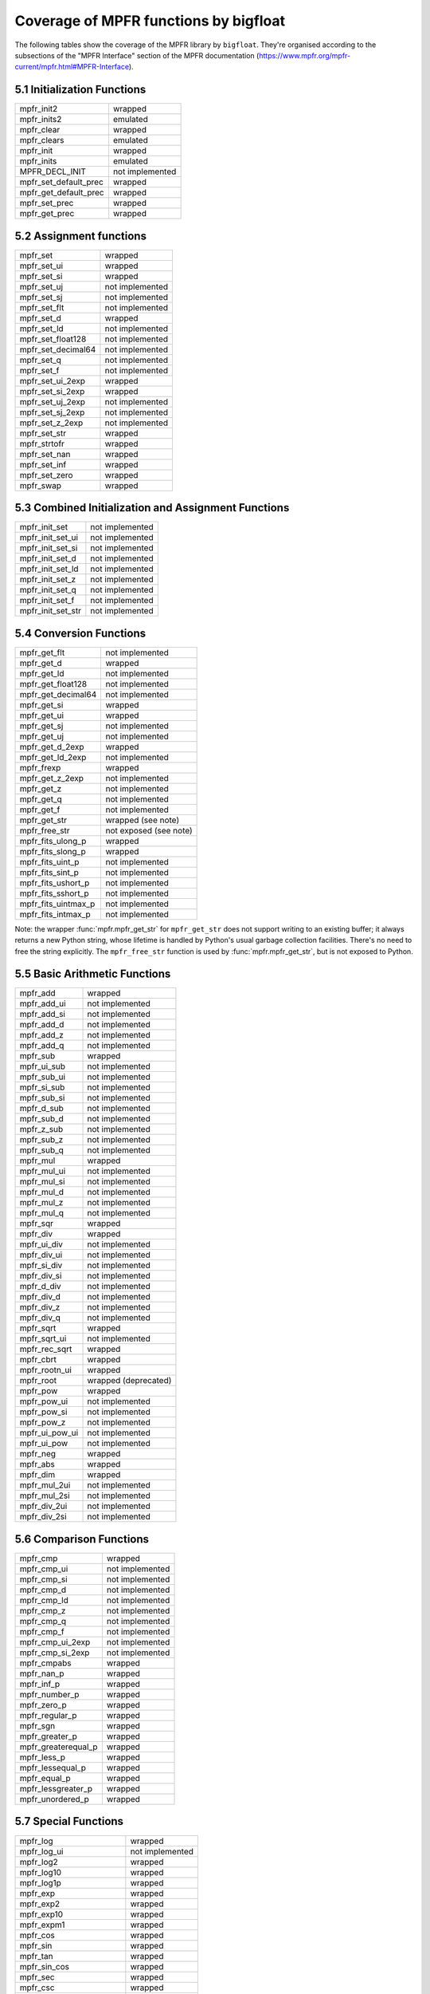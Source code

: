 Coverage of MPFR functions by bigfloat
--------------------------------------

The following tables show the coverage of the MPFR library by ``bigfloat``.
They're organised according to the subsections of the "MPFR Interface"
section of the MPFR documentation
(https://www.mpfr.org/mpfr-current/mpfr.html#MPFR-Interface).

5.1 Initialization Functions
~~~~~~~~~~~~~~~~~~~~~~~~~~~~

+-----------------------+-----------------+
| mpfr_init2            | wrapped         |
+-----------------------+-----------------+
| mpfr_inits2           | emulated        |
+-----------------------+-----------------+
| mpfr_clear            | wrapped         |
+-----------------------+-----------------+
| mpfr_clears           | emulated        |
+-----------------------+-----------------+
| mpfr_init             | wrapped         |
+-----------------------+-----------------+
| mpfr_inits            | emulated        |
+-----------------------+-----------------+
| MPFR_DECL_INIT        | not implemented |
+-----------------------+-----------------+
| mpfr_set_default_prec | wrapped         |
+-----------------------+-----------------+
| mpfr_get_default_prec | wrapped         |
+-----------------------+-----------------+
| mpfr_set_prec         | wrapped         |
+-----------------------+-----------------+
| mpfr_get_prec         | wrapped         |
+-----------------------+-----------------+

5.2 Assignment functions
~~~~~~~~~~~~~~~~~~~~~~~~

+--------------------+-----------------+
| mpfr_set           | wrapped         |
+--------------------+-----------------+
| mpfr_set_ui        | wrapped         |
+--------------------+-----------------+
| mpfr_set_si        | wrapped         |
+--------------------+-----------------+
| mpfr_set_uj        | not implemented |
+--------------------+-----------------+
| mpfr_set_sj        | not implemented |
+--------------------+-----------------+
| mpfr_set_flt       | not implemented |
+--------------------+-----------------+
| mpfr_set_d         | wrapped         |
+--------------------+-----------------+
| mpfr_set_ld        | not implemented |
+--------------------+-----------------+
| mpfr_set_float128  | not implemented |
+--------------------+-----------------+
| mpfr_set_decimal64 | not implemented |
+--------------------+-----------------+
| mpfr_set_q         | not implemented |
+--------------------+-----------------+
| mpfr_set_f         | not implemented |
+--------------------+-----------------+
| mpfr_set_ui_2exp   | wrapped         |
+--------------------+-----------------+
| mpfr_set_si_2exp   | wrapped         |
+--------------------+-----------------+
| mpfr_set_uj_2exp   | not implemented |
+--------------------+-----------------+
| mpfr_set_sj_2exp   | not implemented |
+--------------------+-----------------+
| mpfr_set_z_2exp    | not implemented |
+--------------------+-----------------+
| mpfr_set_str       | wrapped         |
+--------------------+-----------------+
| mpfr_strtofr       | wrapped         |
+--------------------+-----------------+
| mpfr_set_nan       | wrapped         |
+--------------------+-----------------+
| mpfr_set_inf       | wrapped         |
+--------------------+-----------------+
| mpfr_set_zero      | wrapped         |
+--------------------+-----------------+
| mpfr_swap          | wrapped         |
+--------------------+-----------------+

5.3 Combined Initialization and Assignment Functions
~~~~~~~~~~~~~~~~~~~~~~~~~~~~~~~~~~~~~~~~~~~~~~~~~~~~

+-------------------+-----------------+
| mpfr_init_set     | not implemented |
+-------------------+-----------------+
| mpfr_init_set_ui  | not implemented |
+-------------------+-----------------+
| mpfr_init_set_si  | not implemented |
+-------------------+-----------------+
| mpfr_init_set_d   | not implemented |
+-------------------+-----------------+
| mpfr_init_set_ld  | not implemented |
+-------------------+-----------------+
| mpfr_init_set_z   | not implemented |
+-------------------+-----------------+
| mpfr_init_set_q   | not implemented |
+-------------------+-----------------+
| mpfr_init_set_f   | not implemented |
+-------------------+-----------------+
| mpfr_init_set_str | not implemented |
+-------------------+-----------------+

5.4 Conversion Functions
~~~~~~~~~~~~~~~~~~~~~~~~

+---------------------+------------------------+
| mpfr_get_flt        | not implemented        |
+---------------------+------------------------+
| mpfr_get_d          | wrapped                |
+---------------------+------------------------+
| mpfr_get_ld         | not implemented        |
+---------------------+------------------------+
| mpfr_get_float128   | not implemented        |
+---------------------+------------------------+
| mpfr_get_decimal64  | not implemented        |
+---------------------+------------------------+
| mpfr_get_si         | wrapped                |
+---------------------+------------------------+
| mpfr_get_ui         | wrapped                |
+---------------------+------------------------+
| mpfr_get_sj         | not implemented        |
+---------------------+------------------------+
| mpfr_get_uj         | not implemented        |
+---------------------+------------------------+
| mpfr_get_d_2exp     | wrapped                |
+---------------------+------------------------+
| mpfr_get_ld_2exp    | not implemented        |
+---------------------+------------------------+
| mpfr_frexp          | wrapped                |
+---------------------+------------------------+
| mpfr_get_z_2exp     | not implemented        |
+---------------------+------------------------+
| mpfr_get_z          | not implemented        |
+---------------------+------------------------+
| mpfr_get_q          | not implemented        |
+---------------------+------------------------+
| mpfr_get_f          | not implemented        |
+---------------------+------------------------+
| mpfr_get_str        | wrapped (see note)     |
+---------------------+------------------------+
| mpfr_free_str       | not exposed (see note) |
+---------------------+------------------------+
| mpfr_fits_ulong_p   | wrapped                |
+---------------------+------------------------+
| mpfr_fits_slong_p   | wrapped                |
+---------------------+------------------------+
| mpfr_fits_uint_p    | not implemented        |
+---------------------+------------------------+
| mpfr_fits_sint_p    | not implemented        |
+---------------------+------------------------+
| mpfr_fits_ushort_p  | not implemented        |
+---------------------+------------------------+
| mpfr_fits_sshort_p  | not implemented        |
+---------------------+------------------------+
| mpfr_fits_uintmax_p | not implemented        |
+---------------------+------------------------+
| mpfr_fits_intmax_p  | not implemented        |
+---------------------+------------------------+

Note: the wrapper :func:`mpfr.mpfr_get_str` for ``mpfr_get_str`` does not
support writing to an existing buffer; it always returns a new Python string,
whose lifetime is handled by Python's usual garbage collection facilities.
There's no need to free the string explicitly.  The ``mpfr_free_str`` function
is used by :func:`mpfr.mpfr_get_str`, but is not exposed to Python.

5.5 Basic Arithmetic Functions
~~~~~~~~~~~~~~~~~~~~~~~~~~~~~~

+---------------------+------------------------+
| mpfr_add            | wrapped                |
+---------------------+------------------------+
| mpfr_add_ui         | not implemented        |
+---------------------+------------------------+
| mpfr_add_si         | not implemented        |
+---------------------+------------------------+
| mpfr_add_d          | not implemented        |
+---------------------+------------------------+
| mpfr_add_z          | not implemented        |
+---------------------+------------------------+
| mpfr_add_q          | not implemented        |
+---------------------+------------------------+
| mpfr_sub            | wrapped                |
+---------------------+------------------------+
| mpfr_ui_sub         | not implemented        |
+---------------------+------------------------+
| mpfr_sub_ui         | not implemented        |
+---------------------+------------------------+
| mpfr_si_sub         | not implemented        |
+---------------------+------------------------+
| mpfr_sub_si         | not implemented        |
+---------------------+------------------------+
| mpfr_d_sub          | not implemented        |
+---------------------+------------------------+
| mpfr_sub_d          | not implemented        |
+---------------------+------------------------+
| mpfr_z_sub          | not implemented        |
+---------------------+------------------------+
| mpfr_sub_z          | not implemented        |
+---------------------+------------------------+
| mpfr_sub_q          | not implemented        |
+---------------------+------------------------+
| mpfr_mul            | wrapped                |
+---------------------+------------------------+
| mpfr_mul_ui         | not implemented        |
+---------------------+------------------------+
| mpfr_mul_si         | not implemented        |
+---------------------+------------------------+
| mpfr_mul_d          | not implemented        |
+---------------------+------------------------+
| mpfr_mul_z          | not implemented        |
+---------------------+------------------------+
| mpfr_mul_q          | not implemented        |
+---------------------+------------------------+
| mpfr_sqr            | wrapped                |
+---------------------+------------------------+
| mpfr_div            | wrapped                |
+---------------------+------------------------+
| mpfr_ui_div         | not implemented        |
+---------------------+------------------------+
| mpfr_div_ui         | not implemented        |
+---------------------+------------------------+
| mpfr_si_div         | not implemented        |
+---------------------+------------------------+
| mpfr_div_si         | not implemented        |
+---------------------+------------------------+
| mpfr_d_div          | not implemented        |
+---------------------+------------------------+
| mpfr_div_d          | not implemented        |
+---------------------+------------------------+
| mpfr_div_z          | not implemented        |
+---------------------+------------------------+
| mpfr_div_q          | not implemented        |
+---------------------+------------------------+
| mpfr_sqrt           | wrapped                |
+---------------------+------------------------+
| mpfr_sqrt_ui        | not implemented        |
+---------------------+------------------------+
| mpfr_rec_sqrt       | wrapped                |
+---------------------+------------------------+
| mpfr_cbrt           | wrapped                |
+---------------------+------------------------+
| mpfr_rootn_ui       | wrapped                |
+---------------------+------------------------+
| mpfr_root           | wrapped (deprecated)   |
+---------------------+------------------------+
| mpfr_pow            | wrapped                |
+---------------------+------------------------+
| mpfr_pow_ui         | not implemented        |
+---------------------+------------------------+
| mpfr_pow_si         | not implemented        |
+---------------------+------------------------+
| mpfr_pow_z          | not implemented        |
+---------------------+------------------------+
| mpfr_ui_pow_ui      | not implemented        |
+---------------------+------------------------+
| mpfr_ui_pow         | not implemented        |
+---------------------+------------------------+
| mpfr_neg            | wrapped                |
+---------------------+------------------------+
| mpfr_abs            | wrapped                |
+---------------------+------------------------+
| mpfr_dim            | wrapped                |
+---------------------+------------------------+
| mpfr_mul_2ui        | not implemented        |
+---------------------+------------------------+
| mpfr_mul_2si        | not implemented        |
+---------------------+------------------------+
| mpfr_div_2ui        | not implemented        |
+---------------------+------------------------+
| mpfr_div_2si        | not implemented        |
+---------------------+------------------------+

5.6 Comparison Functions
~~~~~~~~~~~~~~~~~~~~~~~~

+---------------------+------------------------+
| mpfr_cmp            | wrapped                |
+---------------------+------------------------+
| mpfr_cmp_ui         | not implemented        |
+---------------------+------------------------+
| mpfr_cmp_si         | not implemented        |
+---------------------+------------------------+
| mpfr_cmp_d          | not implemented        |
+---------------------+------------------------+
| mpfr_cmp_ld         | not implemented        |
+---------------------+------------------------+
| mpfr_cmp_z          | not implemented        |
+---------------------+------------------------+
| mpfr_cmp_q          | not implemented        |
+---------------------+------------------------+
| mpfr_cmp_f          | not implemented        |
+---------------------+------------------------+
| mpfr_cmp_ui_2exp    | not implemented        |
+---------------------+------------------------+
| mpfr_cmp_si_2exp    | not implemented        |
+---------------------+------------------------+
| mpfr_cmpabs         | wrapped                |
+---------------------+------------------------+
| mpfr_nan_p          | wrapped                |
+---------------------+------------------------+
| mpfr_inf_p          | wrapped                |
+---------------------+------------------------+
| mpfr_number_p       | wrapped                |
+---------------------+------------------------+
| mpfr_zero_p         | wrapped                |
+---------------------+------------------------+
| mpfr_regular_p      | wrapped                |
+---------------------+------------------------+
| mpfr_sgn            | wrapped                |
+---------------------+------------------------+
| mpfr_greater_p      | wrapped                |
+---------------------+------------------------+
| mpfr_greaterequal_p | wrapped                |
+---------------------+------------------------+
| mpfr_less_p         | wrapped                |
+---------------------+------------------------+
| mpfr_lessequal_p    | wrapped                |
+---------------------+------------------------+
| mpfr_equal_p        | wrapped                |
+---------------------+------------------------+
| mpfr_lessgreater_p  | wrapped                |
+---------------------+------------------------+
| mpfr_unordered_p    | wrapped                |
+---------------------+------------------------+

5.7 Special Functions
~~~~~~~~~~~~~~~~~~~~~

+------------------------+------------------------+
| mpfr_log               | wrapped                |
+------------------------+------------------------+
| mpfr_log_ui            | not implemented        |
+------------------------+------------------------+
| mpfr_log2              | wrapped                |
+------------------------+------------------------+
| mpfr_log10             | wrapped                |
+------------------------+------------------------+
| mpfr_log1p             | wrapped                |
+------------------------+------------------------+
| mpfr_exp               | wrapped                |
+------------------------+------------------------+
| mpfr_exp2              | wrapped                |
+------------------------+------------------------+
| mpfr_exp10             | wrapped                |
+------------------------+------------------------+
| mpfr_expm1             | wrapped                |
+------------------------+------------------------+
| mpfr_cos               | wrapped                |
+------------------------+------------------------+
| mpfr_sin               | wrapped                |
+------------------------+------------------------+
| mpfr_tan               | wrapped                |
+------------------------+------------------------+
| mpfr_sin_cos           | wrapped                |
+------------------------+------------------------+
| mpfr_sec               | wrapped                |
+------------------------+------------------------+
| mpfr_csc               | wrapped                |
+------------------------+------------------------+
| mpfr_cot               | wrapped                |
+------------------------+------------------------+
| mpfr_acos              | wrapped                |
+------------------------+------------------------+
| mpfr_asin              | wrapped                |
+------------------------+------------------------+
| mpfr_atan              | wrapped                |
+------------------------+------------------------+
| mpfr_atan2             | wrapped                |
+------------------------+------------------------+
| mpfr_cosh              | wrapped                |
+------------------------+------------------------+
| mpfr_sinh              | wrapped                |
+------------------------+------------------------+
| mpfr_tanh              | wrapped                |
+------------------------+------------------------+
| mpfr_sinh_cosh         | wrapped                |
+------------------------+------------------------+
| mpfr_sech              | wrapped                |
+------------------------+------------------------+
| mpfr_csch              | wrapped                |
+------------------------+------------------------+
| mpfr_coth              | wrapped                |
+------------------------+------------------------+
| mpfr_acosh             | wrapped                |
+------------------------+------------------------+
| mpfr_asinh             | wrapped                |
+------------------------+------------------------+
| mpfr_atanh             | wrapped                |
+------------------------+------------------------+
| mpfr_fac_ui            | wrapped                |
+------------------------+------------------------+
| mpfr_eint              | wrapped                |
+------------------------+------------------------+
| mpfr_li2               | wrapped                |
+------------------------+------------------------+
| mpfr_gamma             | wrapped                |
+------------------------+------------------------+
| mpfr_gamma_inc         | wrapped                |
+------------------------+------------------------+
| mpfr_lngamma           | wrapped                |
+------------------------+------------------------+
| mpfr_lgamma            | wrapped                |
+------------------------+------------------------+
| mpfr_digamma           | wrapped                |
+------------------------+------------------------+
| mpfr_beta              | wrapped                |
+------------------------+------------------------+
| mpfr_zeta              | wrapped                |
+------------------------+------------------------+
| mpfr_zeta_ui           | wrapped                |
+------------------------+------------------------+
| mpfr_erf               | wrapped                |
+------------------------+------------------------+
| mpfr_erfc              | wrapped                |
+------------------------+------------------------+
| mpfr_j0                | wrapped                |
+------------------------+------------------------+
| mpfr_j1                | wrapped                |
+------------------------+------------------------+
| mpfr_jn                | wrapped                |
+------------------------+------------------------+
| mpfr_y0                | wrapped                |
+------------------------+------------------------+
| mpfr_y1                | wrapped                |
+------------------------+------------------------+
| mpfr_yn                | wrapped                |
+------------------------+------------------------+
| mpfr_fma               | wrapped                |
+------------------------+------------------------+
| mpfr_fms               | wrapped                |
+------------------------+------------------------+
| mpfr_fmma              | wrapped                |
+------------------------+------------------------+
| mpfr_fmms              | wrapped                |
+------------------------+------------------------+
| mpfr_agm               | wrapped                |
+------------------------+------------------------+
| mpfr_hypot             | wrapped                |
+------------------------+------------------------+
| mpfr_ai                | wrapped                |
+------------------------+------------------------+
| mpfr_const_log2        | wrapped                |
+------------------------+------------------------+
| mpfr_const_pi          | wrapped                |
+------------------------+------------------------+
| mpfr_const_euler       | wrapped                |
+------------------------+------------------------+
| mpfr_const_catalan     | wrapped                |
+------------------------+------------------------+
| mpfr_free_cache        | wrapped                |
+------------------------+------------------------+
| mpfr_free_cache2       | wrapped                |
+------------------------+------------------------+
| mpfr_free_pool         | wrapped                |
+------------------------+------------------------+
| mpfr_mp_memory_cleanup | not implemented        |
+------------------------+------------------------+
| mpfr_sum               | not implemented        |
+------------------------+------------------------+
